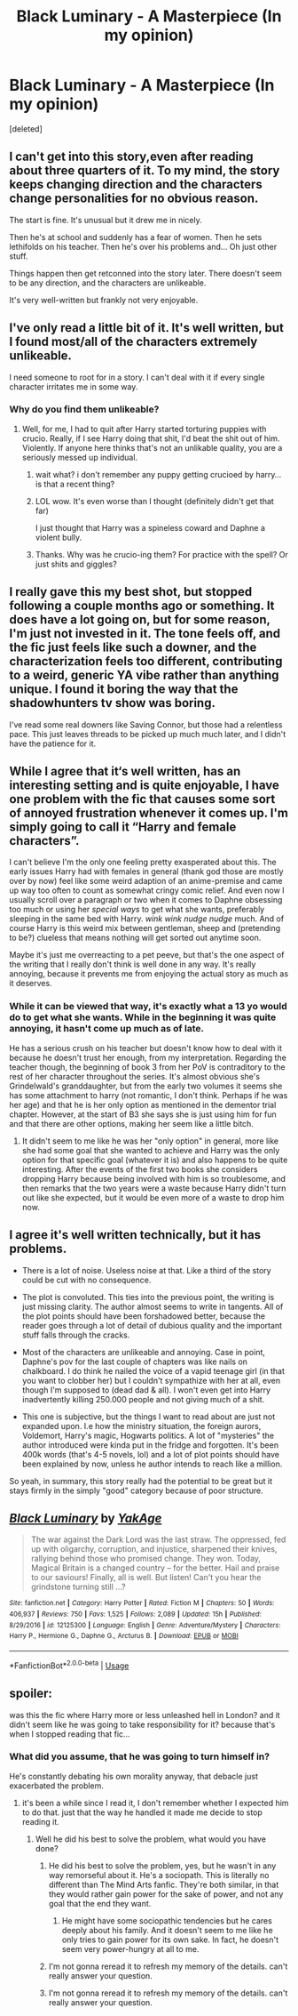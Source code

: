 #+TITLE: Black Luminary - A Masterpiece (In my opinion)

* Black Luminary - A Masterpiece (In my opinion)
:PROPERTIES:
:Score: 10
:DateUnix: 1541259980.0
:DateShort: 2018-Nov-03
:END:
[deleted]


** I can't get into this story,even after reading about three quarters of it. To my mind, the story keeps changing direction and the characters change personalities for no obvious reason.

The start is fine. It's unusual but it drew me in nicely.

Then he's at school and suddenly has a fear of women. Then he sets lethifolds on his teacher. Then he's over his problems and... Oh just other stuff.

Things happen then get retconned into the story later. There doesn't seem to be any direction, and the characters are unlikeable.

It's very well-written but frankly not very enjoyable.
:PROPERTIES:
:Author: rpeh
:Score: 7
:DateUnix: 1541271477.0
:DateShort: 2018-Nov-03
:END:


** I've only read a little bit of it. It's well written, but I found most/all of the characters extremely unlikeable.

I need someone to root for in a story. I can't deal with it if every single character irritates me in some way.
:PROPERTIES:
:Author: Deathcrow
:Score: 6
:DateUnix: 1541264790.0
:DateShort: 2018-Nov-03
:END:

*** Why do you find them unlikeable?
:PROPERTIES:
:Author: NewDarkAgesAhead
:Score: 1
:DateUnix: 1541297134.0
:DateShort: 2018-Nov-04
:END:

**** Well, for me, I had to quit after Harry started torturing puppies with crucio. Really, if I see Harry doing that shit, I'd beat the shit out of him. Violently. If anyone here thinks that's not an unlikable quality, you are a seriously messed up individual.
:PROPERTIES:
:Author: Cancelled_for_A
:Score: 5
:DateUnix: 1541302239.0
:DateShort: 2018-Nov-04
:END:

***** wait what? i don't remember any puppy getting crucioed by harry... is that a recent thing?
:PROPERTIES:
:Author: Jack_SL
:Score: 2
:DateUnix: 1541305961.0
:DateShort: 2018-Nov-04
:END:


***** LOL wow. It's even worse than I thought (definitely didn't get that far)

I just thought that Harry was a spineless coward and Daphne a violent bully.
:PROPERTIES:
:Author: Deathcrow
:Score: 1
:DateUnix: 1541318276.0
:DateShort: 2018-Nov-04
:END:


***** Thanks. Why was he crucio-ing them? For practice with the spell? Or just shits and giggles?
:PROPERTIES:
:Author: NewDarkAgesAhead
:Score: 1
:DateUnix: 1541338619.0
:DateShort: 2018-Nov-04
:END:


** I really gave this my best shot, but stopped following a couple months ago or something. It does have a lot going on, but for some reason, I'm just not invested in it. The tone feels off, and the fic just feels like such a downer, and the characterization feels too different, contributing to a weird, generic YA vibe rather than anything unique. I found it boring the way that the shadowhunters tv show was boring.

I've read some real downers like Saving Connor, but those had a relentless pace. This just leaves threads to be picked up much much later, and I didn't have the patience for it.
:PROPERTIES:
:Author: Murky_Red
:Score: 7
:DateUnix: 1541269255.0
:DateShort: 2018-Nov-03
:END:


** While I agree that it‘s well written, has an interesting setting and is quite enjoyable, I have one problem with the fic that causes some sort of annoyed frustration whenever it comes up. I'm simply going to call it “Harry and female characters”.

I can't believe I'm the only one feeling pretty exasperated about this. The early issues Harry had with females in general (thank god those are mostly over by now) feel like some weird adaption of an anime-premise and came up way too often to count as somewhat cringy comic relief. And even now I usually scroll over a paragraph or two when it comes to Daphne obsessing too much or using her /special ways/ to get what she wants, preferably sleeping in the same bed with Harry. /wink wink nudge nudge/ much. And of course Harry is this weird mix between gentleman, sheep and (pretending to be?) clueless that means nothing will get sorted out anytime soon.

Maybe it's just me overreacting to a pet peeve, but that's the one aspect of the writing that I really don't think is well done in any way. It's really annoying, because it prevents me from enjoying the actual story as much as it deserves.
:PROPERTIES:
:Author: SeparatedIdentity
:Score: 10
:DateUnix: 1541262790.0
:DateShort: 2018-Nov-03
:END:

*** While it can be viewed that way, it's exactly what a 13 yo would do to get what she wants. While in the beginning it was quite annoying, it hasn't come up much as of late.

He has a serious crush on his teacher but doesn't know how to deal with it because he doesn't trust her enough, from my interpretation. Regarding the teacher though, the beginning of book 3 from her PoV is contraditory to the rest of her character throughout the series. It's almost obvious she's Grindelwald's granddaughter, but from the early two volumes it seems she has some attachment to harry (not romantic, I don't think. Perhaps if he was her age) and that he is her only option as mentioned in the dementor trial chapter. However, at the start of B3 she says she is just using him for fun and that there are other options, making her seem like a little bitch.
:PROPERTIES:
:Author: zigui98
:Score: 2
:DateUnix: 1541263956.0
:DateShort: 2018-Nov-03
:END:

**** It didn't seem to me like he was her "only option" in general, more like she had some goal that she wanted to achieve and Harry was the only option for that specific goal (whatever it is) and also happens to be quite interesting. After the events of the first two books she considers dropping Harry because being involved with him is so troublesome, and then remarks that the two years were a waste because Harry didn't turn out like she expected, but it would be even more of a waste to drop him now.
:PROPERTIES:
:Author: how_to_choose_a_name
:Score: 2
:DateUnix: 1541264880.0
:DateShort: 2018-Nov-03
:END:


** I agree it's well written technically, but it has problems.

- There is a lot of noise. Useless noise at that. Like a third of the story could be cut with no consequence.

- The plot is convoluted. This ties into the previous point, the writing is just missing clarity. The author almost seems to write in tangents. All of the plot points should have been forshadowed better, because the reader goes through a lot of detail of dubious quality and the important stuff falls through the cracks.

- Most of the characters are unlikeable and annoying. Case in point, Daphne's pov for the last couple of chapters was like nails on chalkboard. I do think he nailed the voice of a vapid teenage girl (in that you want to clobber her) but I couldn't sympathize with her at all, even though I'm supposed to (dead dad & all). I won't even get into Harry inadvertently killing 250.000 people and not giving much of a shit.

- This one is subjective, but the things I want to read about are just not expanded upon. I.e how the ministry situation, the foreign aurors, Voldemort, Harry's magic, Hogwarts politics. A lot of "mysteries" the author introduced were kinda put in the fridge and forgotten. It's been 400k words (that's 4-5 novels, lol) and a lot of plot points should have been explained by now, unless he author intends to reach like a million.

So yeah, in summary, this story really had the potential to be great but it stays firmly in the simply "good" category because of poor structure.
:PROPERTIES:
:Author: T0lias
:Score: 2
:DateUnix: 1541307568.0
:DateShort: 2018-Nov-04
:END:


** [[https://www.fanfiction.net/s/12125300/1/][*/Black Luminary/*]] by [[https://www.fanfiction.net/u/8129173/YakAge][/YakAge/]]

#+begin_quote
  The war against the Dark Lord was the last straw. The oppressed, fed up with oligarchy, corruption, and injustice, sharpened their knives, rallying behind those who promised change. They won. Today, Magical Britain is a changed country -- for the better. Hail and praise to our saviours! Finally, all is well. But listen! Can't you hear the grindstone turning still ...?
#+end_quote

^{/Site/:} ^{fanfiction.net} ^{*|*} ^{/Category/:} ^{Harry} ^{Potter} ^{*|*} ^{/Rated/:} ^{Fiction} ^{M} ^{*|*} ^{/Chapters/:} ^{50} ^{*|*} ^{/Words/:} ^{406,937} ^{*|*} ^{/Reviews/:} ^{750} ^{*|*} ^{/Favs/:} ^{1,525} ^{*|*} ^{/Follows/:} ^{2,089} ^{*|*} ^{/Updated/:} ^{15h} ^{*|*} ^{/Published/:} ^{8/29/2016} ^{*|*} ^{/id/:} ^{12125300} ^{*|*} ^{/Language/:} ^{English} ^{*|*} ^{/Genre/:} ^{Adventure/Mystery} ^{*|*} ^{/Characters/:} ^{Harry} ^{P.,} ^{Hermione} ^{G.,} ^{Daphne} ^{G.,} ^{Arcturus} ^{B.} ^{*|*} ^{/Download/:} ^{[[http://www.ff2ebook.com/old/ffn-bot/index.php?id=12125300&source=ff&filetype=epub][EPUB]]} ^{or} ^{[[http://www.ff2ebook.com/old/ffn-bot/index.php?id=12125300&source=ff&filetype=mobi][MOBI]]}

--------------

*FanfictionBot*^{2.0.0-beta} | [[https://github.com/tusing/reddit-ffn-bot/wiki/Usage][Usage]]
:PROPERTIES:
:Author: FanfictionBot
:Score: 2
:DateUnix: 1541259987.0
:DateShort: 2018-Nov-03
:END:


** spoiler:

was this the fic where Harry more or less unleashed hell in London? and it didn't seem like he was going to take responsibility for it? because that's when I stopped reading that fic...
:PROPERTIES:
:Author: B_Ucko
:Score: 1
:DateUnix: 1541262236.0
:DateShort: 2018-Nov-03
:END:

*** What did you assume, that he was going to turn himself in?

He's constantly debating his own morality anyway, that debacle just exacerbated the problem.
:PROPERTIES:
:Author: zigui98
:Score: 4
:DateUnix: 1541262639.0
:DateShort: 2018-Nov-03
:END:

**** it's been a while since I read it, I don't remember whether I expected him to do that. just that the way he handled it made me decide to stop reading it.
:PROPERTIES:
:Author: B_Ucko
:Score: 2
:DateUnix: 1541263455.0
:DateShort: 2018-Nov-03
:END:

***** Well he did his best to solve the problem, what would you have done?
:PROPERTIES:
:Author: how_to_choose_a_name
:Score: 2
:DateUnix: 1541264173.0
:DateShort: 2018-Nov-03
:END:

****** He did his best to solve the problem, yes, but he wasn't in any way remorseful about it. He's a sociopath. This is literally no different than The Mind Arts fanfic. They're both similar, in that they would rather gain power for the sake of power, and not any goal that the end they want.
:PROPERTIES:
:Author: Cancelled_for_A
:Score: 4
:DateUnix: 1541302362.0
:DateShort: 2018-Nov-04
:END:

******* He might have some sociopathic tendencies but he cares deeply about his family. And it doesn't seem to me like he only tries to gain power for its own sake. In fact, he doesn't seem very power-hungry at all to me.
:PROPERTIES:
:Author: how_to_choose_a_name
:Score: 1
:DateUnix: 1541312355.0
:DateShort: 2018-Nov-04
:END:


****** I'm not gonna reread it to refresh my memory of the details. can't really answer your question.
:PROPERTIES:
:Author: B_Ucko
:Score: 1
:DateUnix: 1541275663.0
:DateShort: 2018-Nov-03
:END:


****** I'm not gonna reread it to refresh my memory of the details. can't really answer your question.
:PROPERTIES:
:Author: B_Ucko
:Score: 1
:DateUnix: 1541276557.0
:DateShort: 2018-Nov-03
:END:
